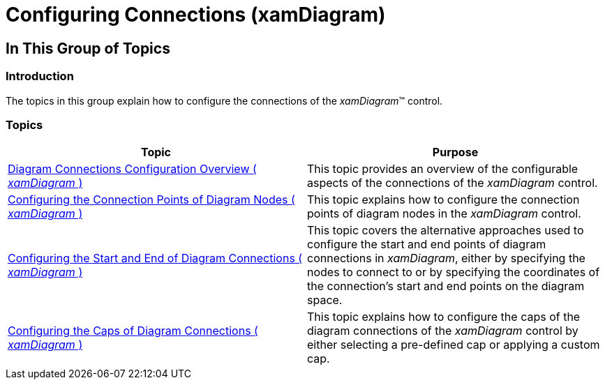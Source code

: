 ﻿////

|metadata|
{
    "name": "xamdiagram-configuring-diagram-connections",
    "tags": ["Charting","How Do I"],
    "controlName": ["xamDiagram"],
    "guid": "a95db7fd-d917-4c17-880c-7b51a7cbd88f",  
    "buildFlags": [],
    "createdOn": "2014-06-16T09:31:51.2794156Z"
}
|metadata|
////

= Configuring Connections (xamDiagram)

== In This Group of Topics

=== Introduction

The topics in this group explain how to configure the connections of the  _xamDiagram_™ control.

=== Topics

[options="header", cols="a,a"]
|====
|Topic|Purpose

| link:xamdiagram-connections-configuration-overview.html[Diagram Connections Configuration Overview ( _xamDiagram_ )]
|This topic provides an overview of the configurable aspects of the connections of the _xamDiagram_ control.

| link:xamdiagram-connections-connection-points.html[Configuring the Connection Points of Diagram Nodes ( _xamDiagram_ )]
|This topic explains how to configure the connection points of diagram nodes in the _xamDiagram_ control.

| link:xamdiagram-configuring-the-start-and-end-of-diagram-connections.html[Configuring the Start and End of Diagram Connections ( _xamDiagram_ )]
|This topic covers the alternative approaches used to configure the start and end points of diagram connections in _xamDiagram_, either by specifying the nodes to connect to or by specifying the coordinates of the connection’s start and end points on the diagram space.

| link:xamdiagram-configuring-the-caps-of-diagram-connections.html[Configuring the Caps of Diagram Connections ( _xamDiagram_ )]
|This topic explains how to configure the caps of the diagram connections of the _xamDiagram_ control by either selecting a pre-defined cap or applying a custom cap.

|====